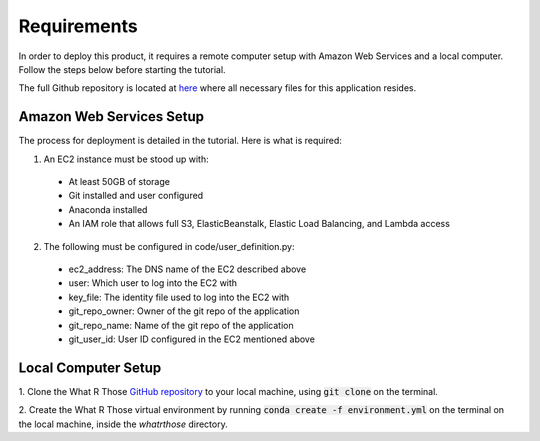 Requirements
============
In order to deploy this product, it requires a remote computer setup with Amazon Web Services and a local computer.
Follow the steps below before starting the tutorial.

The full Github repository is located at `here <https://github.com/MSDS698/whatrthose>`_ where all necessary files for
this application resides.

Amazon Web Services Setup
-------------------------
The process for deployment is detailed in the tutorial.  Here is what is required:

1. An EC2 instance must be stood up with:

  * At least 50GB of storage
  * Git installed and user configured
  * Anaconda installed
  * An IAM role that allows full S3, ElasticBeanstalk, Elastic Load Balancing, and Lambda access

2. The following must be configured in code/user_definition.py:

  * ec2_address: The DNS name of the EC2 described above
  * user: Which user to log into the EC2 with
  * key_file: The identity file used to log into the EC2 with
  * git_repo_owner: Owner of the git repo of the application
  * git_repo_name: Name of the git repo of the application
  * git_user_id: User ID configured in the EC2 mentioned above

Local Computer Setup
-------------------
1. Clone the What R Those `GitHub repository <https://github.com/MSDS698/whatrthose>`_ to your local machine, using
:code:`git clone` on the terminal.

2. Create the What R Those virtual environment by running :code:`conda create -f environment.yml` on the terminal on
the local machine, inside the `whatrthose` directory.
